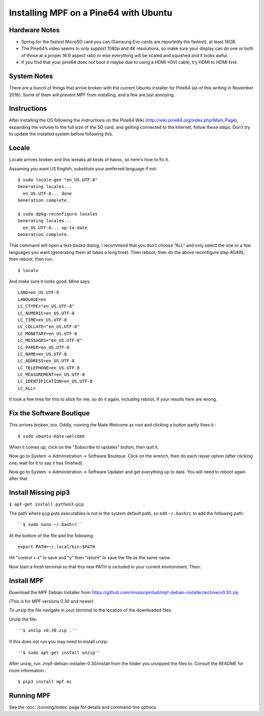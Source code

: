 Installing MPF on a Pine64 with Ubuntu
======================================

Hardware Notes
--------------

* Spring for the fastest MicroSD card you can (Samsung Evo cards are reportedly the fastest), at least 16GB.
* The Pine64’s video seems to only support 1080p and 4K resolutions, so make sure your display can do one or both of those at a proper 16:9 aspect ratio or else everything will be scaled and squished and it looks awful.
* If you find that your pine64 does not boot it maybe due to using a HDMI->DVI cable, try HDMI to HDMI first.


System Notes
------------

There are a bunch of things that arrive broken with the current Ubuntu installer for Pine64 (as of this writing in
November 2016). Some of them will prevent MPF from installing, and a few are just annoying.

Instructions
------------

After installing the OS following the instructions on the Pine64 Wiki (http://wiki.pine64.org/index.php/Main_Page),
expanding the volume to the full size of the SD card, and getting connected to the Internet, follow these steps.
Don't try to update the installed system before following this.

Locale
------

Locale arrives broken and this wreaks all kinds of havoc, so here's how to fix it.

Assuming you want US English, substitute your preferred language if not::

   $ sudo locale-gen "en_US.UTF-8"
   Generating locales...
     en_US.UTF-8... done
   Generation complete.

   $ sudo dpkg-reconfigure locales
   Generating locales...
     en_US.UTF-8... up-to-date
   Generation complete.

That command will open a text-based dialog, I recommend that you don’t choose “ALL” and only select the one or a few
languages you want (generating them all takes a long time). Then reboot, then do the above reconfigure step AGAIN, then
reboot, then run::

    $ locale

And make sure it looks good. Mine says::

   LANG=en_US.UTF-8
   LANGUAGE=en
   LC_CTYPE="en_US.UTF-8"
   LC_NUMERIC=en_US.UTF-8
   LC_TIME=en_US.UTF-8
   LC_COLLATE="en_US.UTF-8"
   LC_MONETARY=en_US.UTF-8
   LC_MESSAGES="en_US.UTF-8"
   LC_PAPER=en_US.UTF-8
   LC_NAME=en_US.UTF-8
   LC_ADDRESS=en_US.UTF-8
   LC_TELEPHONE=en_US.UTF-8
   LC_MEASUREMENT=en_US.UTF-8
   LC_IDENTIFICATION=en_US.UTF-8
   LC_ALL=

It took a few tries for this to stick for me, so do it again, including reboot, if your results here are wrong.

Fix the Software Boutique
-------------------------

This arrives broken, too. Oddly, running the Mate Welcome as root and clicking a button partly fixes it.::

    $ sudo ubuntu-mate-welcome

When it comes up, click on the "Subscribe to updates" button, then quit it.

Now go to System -> Administration -> Software Boutique. Click on the wrench, then do each repair option (after clicking
one, wait for it to say it has finished).

Now go to System -> Administration -> Software Updater and get everything up to date. You will need to reboot again
after that.

Install Missing pip3
--------------------

``$ apt-get install python3-pip``

The path where ``pip`` puts executables is not in the system default path, so edit ``~/.bashrc`` to add the following path::

``$ sudo nano ~/.bashrc``

At the bottom of the file add the following::

 export PATH=~/.local/bin:$PATH

Hit "control + x" to save and "y" then "return" to save the file as the same name.

Now start a fresh terminal so that this new PATH is included in your current environment. Then:

Install MPF
-----------

Download the MPF Debian Installer from https://github.com/missionpinball/mpf-debian-installer/archive/v0.30.zip

(This is for MPF versions 0.30 and newer)


To unzip the file navigate in your terminal to the location of the downloaded files.

Unzip the file::

''$ unzip v0.30.zip .''

If this does not run you may need to install unzip::

''$ sudo apt-get install unzip''

After unzip, run ./mpf-debian-installer-0.30/install from the folder you unzipped the files to. Consult the README for more information.::

 $ pip3 install mpf-mc

Running MPF
-----------

See the :doc:`/running/index` page for details and command-line options.
